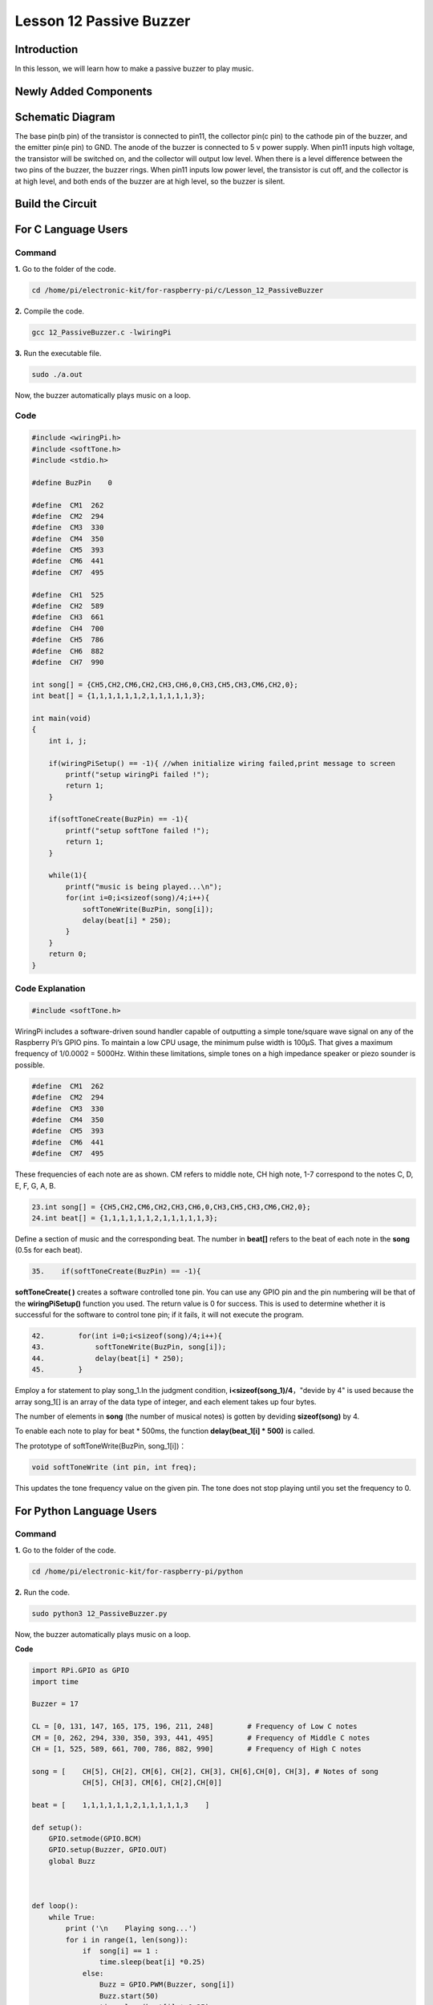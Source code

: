 Lesson 12 Passive Buzzer
============================

**Introduction**
---------------------

In this lesson, we will learn how to make a passive buzzer to play
music.

**Newly Added Components**
------------------------------

.. image:: media_pi/image227.png
    :width: 800
    :align: center

**Schematic Diagram**
--------------------------

The base pin(b pin) of the transistor is connected to pin11, the
collector pin(c pin) to the cathode pin of the buzzer, and the emitter
pin(e pin) to GND. The anode of the buzzer is connected to 5 v power
supply. When pin11 inputs high voltage, the transistor will be switched
on, and the collector will output low level. When there is a level
difference between the two pins of the buzzer, the buzzer rings. When
pin11 inputs low power level, the transistor is cut off, and the
collector is at high level, and both ends of the buzzer are at high
level, so the buzzer is silent.

.. image:: media_pi/image228.png
    :width: 800
    :align: center

.. image:: media_pi/image256.png
    :width: 800
    :align: center

**Build the Circuit**
-------------------------

.. image:: media_pi/image147.png
    :width: 800
    :align: center

**For C Language Users**
-------------------------

**Command**
^^^^^^^^^^^^^^^^^^^

**1.** Go to the folder of the code.

.. code-block::

    cd /home/pi/electronic-kit/for-raspberry-pi/c/Lesson_12_PassiveBuzzer

**2.** Compile the code.

.. code-block::

    gcc 12_PassiveBuzzer.c -lwiringPi

**3.** Run the executable file.

.. code-block::

    sudo ./a.out

Now, the buzzer automatically plays music on a loop.

**Code**
^^^^^^^^^

.. code-block:: C

    #include <wiringPi.h>  
    #include <softTone.h>  
    #include <stdio.h>  
      
    #define BuzPin    0  
      
    #define  CM1  262  
    #define  CM2  294  
    #define  CM3  330  
    #define  CM4  350  
    #define  CM5  393  
    #define  CM6  441  
    #define  CM7  495  
      
    #define  CH1  525  
    #define  CH2  589  
    #define  CH3  661  
    #define  CH4  700  
    #define  CH5  786  
    #define  CH6  882  
    #define  CH7  990  
      
    int song[] = {CH5,CH2,CM6,CH2,CH3,CH6,0,CH3,CH5,CH3,CM6,CH2,0};   
    int beat[] = {1,1,1,1,1,1,2,1,1,1,1,1,3};  
      
    int main(void)  
    {  
        int i, j;  
      
        if(wiringPiSetup() == -1){ //when initialize wiring failed,print message to screen  
            printf("setup wiringPi failed !");  
            return 1;   
        }  
      
        if(softToneCreate(BuzPin) == -1){  
            printf("setup softTone failed !");  
            return 1;   
        }  
      
        while(1){  
            printf("music is being played...\n");         
            for(int i=0;i<sizeof(song)/4;i++){  
                softToneWrite(BuzPin, song[i]);   
                delay(beat[i] * 250);  
            }     
        }  
        return 0;  
    }   

**Code Explanation**
^^^^^^^^^^^^^^^^^^^^^

.. code-block:: C

    #include <softTone.h> 

WiringPi includes a software-driven sound handler capable 
of outputting a simple tone/square wave signal on any of 
the Raspberry Pi’s GPIO pins. To maintain a low CPU usage, 
the minimum pulse width is 100μS. That gives a maximum frequency 
of 1/0.0002 = 5000Hz. Within these limitations, simple tones on a 
high impedance speaker or piezo sounder is possible.

.. code-block:: C

    #define  CM1  262  
    #define  CM2  294  
    #define  CM3  330  
    #define  CM4  350  
    #define  CM5  393  
    #define  CM6  441  
    #define  CM7  495  

These frequencies of each note are as shown. CM refers to 
middle note, CH high note, 1-7 correspond to the notes C, D, E, F, G, A, B.

.. code-block:: C

    23.int song[] = {CH5,CH2,CM6,CH2,CH3,CH6,0,CH3,CH5,CH3,CM6,CH2,0};    
    24.int beat[] = {1,1,1,1,1,1,2,1,1,1,1,1,3};  

Define a section of music and the corresponding beat. 
The number in **beat[]** refers to the beat of each note in the 
**song** (0.5s for each beat).

.. code-block:: C

 35.    if(softToneCreate(BuzPin) == -1){  

**softToneCreate( )** creates a software controlled tone pin. 
You can use any GPIO pin and the pin numbering will be that 
of the **wiringPiSetup()** function you used. The return value is 0 
for success. This is used to determine whether it is successful 
for the software to control tone pin; if it fails, it will not execute the program.

.. code-block:: C

    42.        for(int i=0;i<sizeof(song)/4;i++){  
    43.            softToneWrite(BuzPin, song[i]);   
    44.            delay(beat[i] * 250);  
    45.        }

Employ a for statement to play song_1.In the judgment condition, **i<sizeof(song_1)/4**，"devide by 4" is used because the array 
song_1[] is an array of the data type of integer, and each element takes up four bytes. 

The number of elements in **song** (the number of musical notes) is gotten by deviding **sizeof(song)** by 4.

To enable each note to play for beat * 500ms, the function **delay(beat_1[i] * 500)** is called.

The prototype of softToneWrite(BuzPin, song_1[i])：

.. code-block:: C

    void softToneWrite (int pin, int freq); 

This updates the tone frequency value on the given pin. The tone does not stop 
playing until you set the frequency to 0.

**For Python Language Users**
-----------------------------

**Command**
^^^^^^^^^^^^

**1.** Go to the folder of the code.

.. code-block::

    cd /home/pi/electronic-kit/for-raspberry-pi/python

**2.** Run the code.

.. code-block::

    sudo python3 12_PassiveBuzzer.py

Now, the buzzer automatically plays music on a loop.

**Code**


.. code-block:: python

    import RPi.GPIO as GPIO  
    import time  
      
    Buzzer = 17  
      
    CL = [0, 131, 147, 165, 175, 196, 211, 248]        # Frequency of Low C notes  
    CM = [0, 262, 294, 330, 350, 393, 441, 495]        # Frequency of Middle C notes  
    CH = [1, 525, 589, 661, 700, 786, 882, 990]        # Frequency of High C notes  
      
    song = [    CH[5], CH[2], CM[6], CH[2], CH[3], CH[6],CH[0], CH[3], # Notes of song  
                CH[5], CH[3], CM[6], CH[2],CH[0]]  
      
    beat = [    1,1,1,1,1,1,2,1,1,1,1,1,3    ]  
      
    def setup():  
        GPIO.setmode(GPIO.BCM)          
        GPIO.setup(Buzzer, GPIO.OUT)      
        global Buzz                           
              
                              
      
    def loop():  
        while True:  
            print ('\n    Playing song...')  
            for i in range(1, len(song)):          
                if  song[i] == 1 :  
                    time.sleep(beat[i] *0.25)  
                else:    
                    Buzz = GPIO.PWM(Buzzer, song[i])     
                    Buzz.start(50)  
                    time.sleep(beat[i] * 0.25)         
                    Buzz.stop()  
            time.sleep(1)             # Wait a second for next song.  
              
    def destory():  
        Buzz.stop()                      
        GPIO.output(Buzzer, LOW)          
        GPIO.cleanup()                  
      
    if __name__ == '__main__':        # Program start from here  
        setup()  
        try:  
            loop()  
        except KeyboardInterrupt:     # When 'Ctrl+C' is pressed, the child program destroy() will be  executed.  
            destory()  

**Code Explanation**
^^^^^^^^^^^^^^^^^^^^

.. code-block:: python

    6.CL = [0, 131, 147, 165, 175, 196, 211, 248]
    7.CM = [0, 262, 294, 330, 350, 393, 441, 495]
    8.CH = [1, 525, 589, 661, 700, 786, 882, 990]

These are the frequencies of each note. The first 0 is to 
skip **CL[0]** so that the number **CL[1]-CL[7]** corresponds to the 
CDEFGAB of the note.

.. code-block:: python

    10.int song[] = {CH5,CH2,CM6,CH2,CH3,CH6,0,CH3,CH5,CH3,CM6,CH2,0};    
    13.int beat[] = {1,1,1,1,1,1,2,1,1,1,1,1,3};  

Define a section of music and the corresponding beats. 
The number in **beat[]** refers to the beat of each note 
in the **song** (0.5s for each beat).

.. code-block:: python

    29.    Buzz = GPIO.PWM(Buzzer, song[i])     
    30.    Buzz.start(50) 

Define pin Buzzer as PWM pin, then set its frequency to 786(song[0]) 
and **Buzz.start(50)** is used to run PWM. What’s more, 
set the duty cycle to 50%.

.. code-block:: python

    22. def loop():  
    23.    while True:  
    24.        print ('\n    Playing song...')  
    25.        for i in range(1, len(song)):          
    26.            if  song[i] == 1 :  
    27.                time.sleep(beat[i] *0.25)  
    28.            else:    
    29.                Buzz = GPIO.PWM(Buzzer, song[i])     
    30.                Buzz.start(50)  
    31.                time.sleep(beat[i] * 0.25)         
    32.                Buzz.stop() 
    33.   time.sleep(1)               

Play music in the while loop. As i increases gradually, the buzzer 
plays following the note in song[].

**Phenomenon Picture**
--------------------------

.. image:: media_pi/image148.jpeg
    :width: 800
    :align: center

